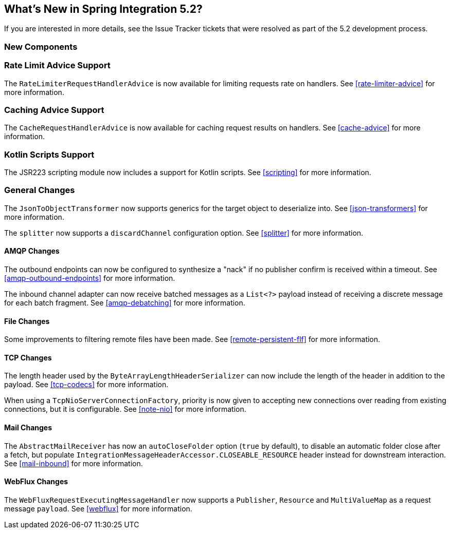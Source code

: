 [[whats-new]]

== What's New in Spring Integration 5.2?

If you are interested in more details, see the Issue Tracker tickets that were resolved as part of the 5.2 development process.

[[x5.2-new-components]]
=== New Components

[[x5.2-rateLimitAdvice]]
=== Rate Limit Advice Support

The `RateLimiterRequestHandlerAdvice` is now available for limiting requests rate on handlers.
See <<rate-limiter-advice>> for more information.

[[x5.2-cacheAdvice]]
=== Caching Advice Support

The `CacheRequestHandlerAdvice` is now available for caching request results on handlers.
See <<cache-advice>> for more information.

[[x5.2-kotlinScripts]]
=== Kotlin Scripts Support

The JSR223 scripting module now includes a support for Kotlin scripts.
See <<scripting>> for more information.

[[x5.2-general]]
=== General Changes

The `JsonToObjectTransformer` now supports generics for the target object to deserialize into.
See <<json-transformers>> for more information.

The `splitter` now supports a `discardChannel` configuration option.
See <<splitter>> for more information.

[[x5.2-amqp]]
==== AMQP Changes

The outbound endpoints can now be configured to synthesize a "nack" if no publisher confirm is received within a timeout.
See <<amqp-outbound-endpoints>> for more information.

The inbound channel adapter can now receive batched messages as a `List<?>` payload instead of receiving a discrete message for each batch fragment.
See <<amqp-debatching>> for more information.

[[x5.2-file]]
==== File Changes

Some improvements to filtering remote files have been made.
See <<remote-persistent-flf>> for more information.

[[x5.2-tcp]]
==== TCP Changes

The length header used by the `ByteArrayLengthHeaderSerializer` can now include the length of the header in addition to the payload.
See <<tcp-codecs>> for more information.

When using a `TcpNioServerConnectionFactory`, priority is now given to accepting new connections over reading from existing connections, but it is configurable.
See <<note-nio>> for more information.

[[x5.2-mail]]
==== Mail Changes

The `AbstractMailReceiver` has now an `autoCloseFolder` option (`true` by default), to disable an automatic folder close after a fetch, but populate `IntegrationMessageHeaderAccessor.CLOSEABLE_RESOURCE` header instead for downstream interaction.
See <<mail-inbound>> for more information.

[[x5.2-webflux]]
==== WebFlux Changes

The `WebFluxRequestExecutingMessageHandler` now supports a `Publisher`, `Resource` and `MultiValueMap` as a request message `payload`.
See <<webflux>> for more information.
